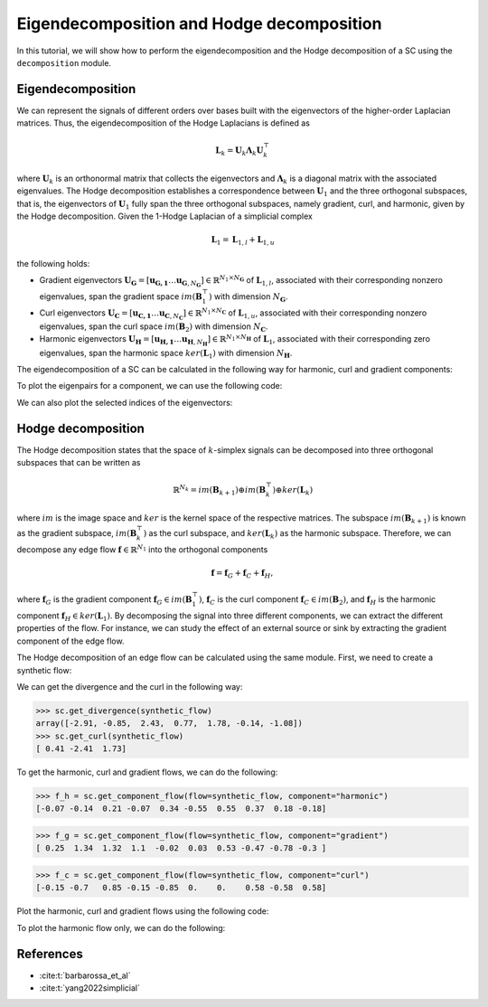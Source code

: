 ===========================================
Eigendecomposition and Hodge decomposition
===========================================

In this tutorial, we will show how to perform the eigendecomposition and 
the Hodge decomposition of a SC using the ``decomposition`` module.

Eigendecomposition
-------------------
We can represent the signals of different orders over bases built with the eigenvectors of the 
higher-order Laplacian matrices. Thus, the eigendecomposition of the Hodge Laplacians is defined as

.. math::

    \mathbf{L}_k = \mathbf{U}_k \mathbf{\Lambda}_k \mathbf{U}_k^\top

where :math:`\mathbf{U}_k` is an orthonormal matrix that collects the 
eigenvectors and :math:`\mathbf{\Lambda}_k` is a diagonal matrix with the 
associated eigenvalues. The Hodge decomposition establishes a 
correspondence between :math:`\mathbf{U}_1` and the three orthogonal subspaces, 
that is, the eigenvectors of :math:`\mathbf{U}_1` fully span the three 
orthogonal subspaces, namely gradient, curl, and harmonic, given by the 
Hodge decomposition. Given the 1-Hodge Laplacian of 
a simplicial complex

.. math::

    \mathbf{L}_1 = \mathbf{L}_{1,l} + \mathbf{L}_{1, u}

the following holds:

- Gradient eigenvectors :math:`\mathbf{U_G} = [ \mathbf{u_{G, 1}} \dots \mathbf{u}_{\mathbf{G}, N_\mathbf{G}}] \in \mathbb{R}^{N_1 \times N_{\mathbf{G}}}` of :math:`\mathbf{L}_{1,l}`, associated with their corresponding nonzero eigenvalues, span the gradient space :math:`im(\mathbf{B}_1^\top)` with dimension :math:`N_\mathbf{G}`.

- Curl eigenvectors :math:`\mathbf{U_C} = [ \mathbf{u_{C, 1}} \dots \mathbf{u}_{\mathbf{C}, N_\mathbf{C}}] \in \mathbb{R}^{N_1 \times N_{\mathbf{C}}}` of :math:`\mathbf{L}_{1,u}`, associated with their corresponding nonzero eigenvalues, span the curl space :math:`im(\mathbf{B}_2)` with dimension :math:`N_\mathbf{C}`.

- Harmonic eigenvectors :math:`\mathbf{U_H} = [ \mathbf{u_{H, 1}} \dots \mathbf{u}_{\mathbf{H}, N_\mathbf{H}}] \in \mathbb{R}^{N_1\times N_{\mathbf{H}}}` of :math:`\mathbf{L}_{1}`, associated with their corresponding zero eigenvalues, span the harmonic space :math:`ker(\mathbf{L}_1)` with dimension :math:`N_\mathbf{H}`.


The eigendecomposition of a SC can be calculated in the following way for
harmonic, curl and gradient components:

.. plot::
    :context: close-figs

    >>> from pytspl import load_dataset
    >>> 
    >>> sc, coordinates, _ = load_dataset("paper")
    >>> u_h, eigenvals_h = sc.get_component_eigenpair(component="harmonic")
    >>> u_c, eigenvals_c = sc.get_component_eigenpair(component="curl")
    >>> u_g, eigenvals_g = sc.get_component_eigenpair(component="gradient")
    >>>
    >>> print("Eigenvalues:", eigenvals_h)
    >>> print("Harmonic component:", u_h)
    Eigenvalues: [7.10542736e-15]
    Harmonic component: 
    [[ 0.06889728]
    [ 0.13779456]
    [-0.20669185]
    [ 0.06889728]
    [-0.34448641]
    [ 0.55117825]
    [-0.55117825]
    [-0.36745217]
    [-0.18372608]
    [ 0.18372608]]


To plot the eigenpairs for a component, we can use the following code:

.. plot::
    :context: close-figs

    >>> from pytspl import SCPlot
    >>>
    >>> scplot = SCPlot(simplicial_complex=sc, coordinates=coordinates)
    >>> scplot.draw_eigenvectors(component="gradient")


We can also plot the selected indices of the eigenvectors:

.. plot::
    :context: close-figs

    >>> indices = [0, 1, 2]
    >>> scplot.draw_eigenvectors(component="gradient", eigenvector_indices=indices)


Hodge decomposition
-------------------
The Hodge decomposition states that the space of :math:`k`-simplex signals can be decomposed into three orthogonal subspaces that can be written as

.. math::

    \mathbb{R}^{N_k} = im(\mathbf{B}_{k+1}) \oplus im(\mathbf{B}_{k}^\top) \oplus ker(\mathbf{L}_k)

where :math:`im` is the image space and :math:`ker` is the kernel space of the respective matrices. The subspace :math:`im(\mathbf{B}_{k+1})` is known as the gradient subspace, :math:`im(\mathbf{B}_{k}^\top)` as the curl subspace, and :math:`ker(\mathbf{L}_k)` as the harmonic subspace. Therefore, we can decompose any edge flow :math:`\mathbf{f} \in \mathbb{R}^{N_1}` into the orthogonal components

.. math::

    \mathbf{f} = \mathbf{f}_G + \mathbf{f}_C + \mathbf{f}_H,

where :math:`\mathbf{f}_G` is the gradient component :math:`\mathbf{f}_G \in im( \mathbf{B}_1^\top )`, :math:`\mathbf{f}_C` is the curl component :math:`\mathbf{f}_C \in im( \mathbf{B}_2 )`, and :math:`\mathbf{f}_H` is the harmonic component :math:`\mathbf{f}_H \in ker( \mathbf{L}_1 )`. By decomposing the signal into three different components, we can extract the different properties of the flow. For instance, we can study the effect of an external source or sink by extracting the gradient component of the edge flow.



The Hodge decomposition of an edge flow can be calculated using the same 
module. First, we need to create a synthetic flow:

.. plot::
    :context: close-figs
    
    >>> fig, ax = plt.subplots(figsize=(5, 5))
    >>>
    >>> synthetic_flow = np.array([0.03, 0.5, 2.38, 0.88, -0.53, -0.52, 1.08, 0.47, -1.17, 0.09])
    >>> scplot.draw_network(edge_flow=synthetic_flow, ax=ax)


We can get the divergence and the curl in the following way:

>>> sc.get_divergence(synthetic_flow)
array([-2.91, -0.85,  2.43,  0.77,  1.78, -0.14, -1.08])
>>> sc.get_curl(synthetic_flow)
[ 0.41 -2.41  1.73]

To get the harmonic, curl and gradient flows, we can do the following:

>>> f_h = sc.get_component_flow(flow=synthetic_flow, component="harmonic")
[-0.07 -0.14  0.21 -0.07  0.34 -0.55  0.55  0.37  0.18 -0.18]

>>> f_g = sc.get_component_flow(flow=synthetic_flow, component="gradient")
[ 0.25  1.34  1.32  1.1  -0.02  0.03  0.53 -0.47 -0.78 -0.3 ]

>>> f_c = sc.get_component_flow(flow=synthetic_flow, component="curl")
[-0.15 -0.7   0.85 -0.15 -0.85  0.    0.    0.58 -0.58  0.58]


Plot the harmonic, curl and gradient flows using the following code:

.. plot::
    :context: close-figs

    >>> scplot.draw_hodge_decomposition(flow=synthetic_flow, figsize=(18, 5))



To plot the harmonic flow only, we can do the following:

.. plot::
    :context: close-figs

    >>> scplot.draw_hodge_decomposition(flow=synthetic_flow, component="harmonic", figsize=(5, 5))



References
----------

- :cite:t:`barbarossa_et_al`
- :cite:t:`yang2022simplicial`
